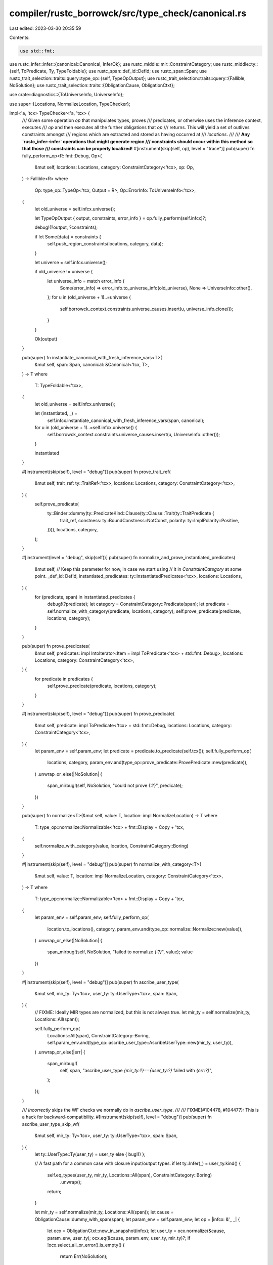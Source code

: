 compiler/rustc_borrowck/src/type_check/canonical.rs
===================================================

Last edited: 2023-03-30 20:35:59

Contents:

.. code-block:: rs

    use std::fmt;

use rustc_infer::infer::{canonical::Canonical, InferOk};
use rustc_middle::mir::ConstraintCategory;
use rustc_middle::ty::{self, ToPredicate, Ty, TypeFoldable};
use rustc_span::def_id::DefId;
use rustc_span::Span;
use rustc_trait_selection::traits::query::type_op::{self, TypeOpOutput};
use rustc_trait_selection::traits::query::{Fallible, NoSolution};
use rustc_trait_selection::traits::{ObligationCause, ObligationCtxt};

use crate::diagnostics::{ToUniverseInfo, UniverseInfo};

use super::{Locations, NormalizeLocation, TypeChecker};

impl<'a, 'tcx> TypeChecker<'a, 'tcx> {
    /// Given some operation `op` that manipulates types, proves
    /// predicates, or otherwise uses the inference context, executes
    /// `op` and then executes all the further obligations that `op`
    /// returns. This will yield a set of outlives constraints amongst
    /// regions which are extracted and stored as having occurred at
    /// `locations`.
    ///
    /// **Any `rustc_infer::infer` operations that might generate region
    /// constraints should occur within this method so that those
    /// constraints can be properly localized!**
    #[instrument(skip(self, op), level = "trace")]
    pub(super) fn fully_perform_op<R: fmt::Debug, Op>(
        &mut self,
        locations: Locations,
        category: ConstraintCategory<'tcx>,
        op: Op,
    ) -> Fallible<R>
    where
        Op: type_op::TypeOp<'tcx, Output = R>,
        Op::ErrorInfo: ToUniverseInfo<'tcx>,
    {
        let old_universe = self.infcx.universe();

        let TypeOpOutput { output, constraints, error_info } = op.fully_perform(self.infcx)?;

        debug!(?output, ?constraints);

        if let Some(data) = constraints {
            self.push_region_constraints(locations, category, data);
        }

        let universe = self.infcx.universe();

        if old_universe != universe {
            let universe_info = match error_info {
                Some(error_info) => error_info.to_universe_info(old_universe),
                None => UniverseInfo::other(),
            };
            for u in (old_universe + 1)..=universe {
                self.borrowck_context.constraints.universe_causes.insert(u, universe_info.clone());
            }
        }

        Ok(output)
    }

    pub(super) fn instantiate_canonical_with_fresh_inference_vars<T>(
        &mut self,
        span: Span,
        canonical: &Canonical<'tcx, T>,
    ) -> T
    where
        T: TypeFoldable<'tcx>,
    {
        let old_universe = self.infcx.universe();

        let (instantiated, _) =
            self.infcx.instantiate_canonical_with_fresh_inference_vars(span, canonical);

        for u in (old_universe + 1)..=self.infcx.universe() {
            self.borrowck_context.constraints.universe_causes.insert(u, UniverseInfo::other());
        }

        instantiated
    }

    #[instrument(skip(self), level = "debug")]
    pub(super) fn prove_trait_ref(
        &mut self,
        trait_ref: ty::TraitRef<'tcx>,
        locations: Locations,
        category: ConstraintCategory<'tcx>,
    ) {
        self.prove_predicate(
            ty::Binder::dummy(ty::PredicateKind::Clause(ty::Clause::Trait(ty::TraitPredicate {
                trait_ref,
                constness: ty::BoundConstness::NotConst,
                polarity: ty::ImplPolarity::Positive,
            }))),
            locations,
            category,
        );
    }

    #[instrument(level = "debug", skip(self))]
    pub(super) fn normalize_and_prove_instantiated_predicates(
        &mut self,
        // Keep this parameter for now, in case we start using
        // it in `ConstraintCategory` at some point.
        _def_id: DefId,
        instantiated_predicates: ty::InstantiatedPredicates<'tcx>,
        locations: Locations,
    ) {
        for (predicate, span) in instantiated_predicates {
            debug!(?predicate);
            let category = ConstraintCategory::Predicate(span);
            let predicate = self.normalize_with_category(predicate, locations, category);
            self.prove_predicate(predicate, locations, category);
        }
    }

    pub(super) fn prove_predicates(
        &mut self,
        predicates: impl IntoIterator<Item = impl ToPredicate<'tcx> + std::fmt::Debug>,
        locations: Locations,
        category: ConstraintCategory<'tcx>,
    ) {
        for predicate in predicates {
            self.prove_predicate(predicate, locations, category);
        }
    }

    #[instrument(skip(self), level = "debug")]
    pub(super) fn prove_predicate(
        &mut self,
        predicate: impl ToPredicate<'tcx> + std::fmt::Debug,
        locations: Locations,
        category: ConstraintCategory<'tcx>,
    ) {
        let param_env = self.param_env;
        let predicate = predicate.to_predicate(self.tcx());
        self.fully_perform_op(
            locations,
            category,
            param_env.and(type_op::prove_predicate::ProvePredicate::new(predicate)),
        )
        .unwrap_or_else(|NoSolution| {
            span_mirbug!(self, NoSolution, "could not prove {:?}", predicate);
        })
    }

    pub(super) fn normalize<T>(&mut self, value: T, location: impl NormalizeLocation) -> T
    where
        T: type_op::normalize::Normalizable<'tcx> + fmt::Display + Copy + 'tcx,
    {
        self.normalize_with_category(value, location, ConstraintCategory::Boring)
    }

    #[instrument(skip(self), level = "debug")]
    pub(super) fn normalize_with_category<T>(
        &mut self,
        value: T,
        location: impl NormalizeLocation,
        category: ConstraintCategory<'tcx>,
    ) -> T
    where
        T: type_op::normalize::Normalizable<'tcx> + fmt::Display + Copy + 'tcx,
    {
        let param_env = self.param_env;
        self.fully_perform_op(
            location.to_locations(),
            category,
            param_env.and(type_op::normalize::Normalize::new(value)),
        )
        .unwrap_or_else(|NoSolution| {
            span_mirbug!(self, NoSolution, "failed to normalize `{:?}`", value);
            value
        })
    }

    #[instrument(skip(self), level = "debug")]
    pub(super) fn ascribe_user_type(
        &mut self,
        mir_ty: Ty<'tcx>,
        user_ty: ty::UserType<'tcx>,
        span: Span,
    ) {
        // FIXME: Ideally MIR types are normalized, but this is not always true.
        let mir_ty = self.normalize(mir_ty, Locations::All(span));

        self.fully_perform_op(
            Locations::All(span),
            ConstraintCategory::Boring,
            self.param_env.and(type_op::ascribe_user_type::AscribeUserType::new(mir_ty, user_ty)),
        )
        .unwrap_or_else(|err| {
            span_mirbug!(
                self,
                span,
                "ascribe_user_type `{mir_ty:?}=={user_ty:?}` failed with `{err:?}`",
            );
        });
    }

    /// *Incorrectly* skips the WF checks we normally do in `ascribe_user_type`.
    ///
    /// FIXME(#104478, #104477): This is a hack for backward-compatibility.
    #[instrument(skip(self), level = "debug")]
    pub(super) fn ascribe_user_type_skip_wf(
        &mut self,
        mir_ty: Ty<'tcx>,
        user_ty: ty::UserType<'tcx>,
        span: Span,
    ) {
        let ty::UserType::Ty(user_ty) = user_ty else { bug!() };

        // A fast path for a common case with closure input/output types.
        if let ty::Infer(_) = user_ty.kind() {
            self.eq_types(user_ty, mir_ty, Locations::All(span), ConstraintCategory::Boring)
                .unwrap();
            return;
        }

        let mir_ty = self.normalize(mir_ty, Locations::All(span));
        let cause = ObligationCause::dummy_with_span(span);
        let param_env = self.param_env;
        let op = |infcx: &'_ _| {
            let ocx = ObligationCtxt::new_in_snapshot(infcx);
            let user_ty = ocx.normalize(&cause, param_env, user_ty);
            ocx.eq(&cause, param_env, user_ty, mir_ty)?;
            if !ocx.select_all_or_error().is_empty() {
                return Err(NoSolution);
            }
            Ok(InferOk { value: (), obligations: vec![] })
        };

        self.fully_perform_op(
            Locations::All(span),
            ConstraintCategory::Boring,
            type_op::custom::CustomTypeOp::new(op, || "ascribe_user_type_skip_wf".to_string()),
        )
        .unwrap_or_else(|err| {
            span_mirbug!(
                self,
                span,
                "ascribe_user_type_skip_wf `{mir_ty:?}=={user_ty:?}` failed with `{err:?}`",
            );
        });
    }
}


